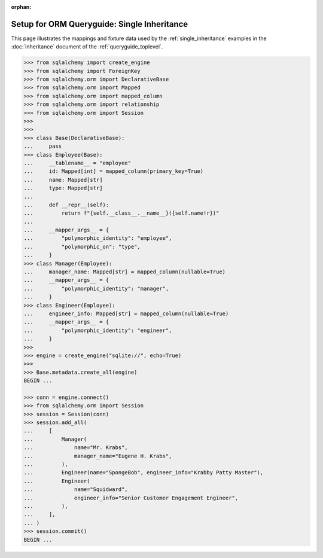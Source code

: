 :orphan:

=============================================
Setup for ORM Queryguide: Single Inheritance
=============================================

This page illustrates the mappings and fixture data used by the
:ref:`single_inheritance` examples in the :doc:`inheritance` document of
the :ref:`queryguide_toplevel`.

..  sourcecode:: python


    >>> from sqlalchemy import create_engine
    >>> from sqlalchemy import ForeignKey
    >>> from sqlalchemy.orm import DeclarativeBase
    >>> from sqlalchemy.orm import Mapped
    >>> from sqlalchemy.orm import mapped_column
    >>> from sqlalchemy.orm import relationship
    >>> from sqlalchemy.orm import Session
    >>>
    >>>
    >>> class Base(DeclarativeBase):
    ...     pass
    >>> class Employee(Base):
    ...     __tablename__ = "employee"
    ...     id: Mapped[int] = mapped_column(primary_key=True)
    ...     name: Mapped[str]
    ...     type: Mapped[str]
    ...
    ...     def __repr__(self):
    ...         return f"{self.__class__.__name__}({self.name!r})"
    ...
    ...     __mapper_args__ = {
    ...         "polymorphic_identity": "employee",
    ...         "polymorphic_on": "type",
    ...     }
    >>> class Manager(Employee):
    ...     manager_name: Mapped[str] = mapped_column(nullable=True)
    ...     __mapper_args__ = {
    ...         "polymorphic_identity": "manager",
    ...     }
    >>> class Engineer(Employee):
    ...     engineer_info: Mapped[str] = mapped_column(nullable=True)
    ...     __mapper_args__ = {
    ...         "polymorphic_identity": "engineer",
    ...     }
    >>>
    >>> engine = create_engine("sqlite://", echo=True)
    >>>
    >>> Base.metadata.create_all(engine)
    BEGIN ...

    >>> conn = engine.connect()
    >>> from sqlalchemy.orm import Session
    >>> session = Session(conn)
    >>> session.add_all(
    ...     [
    ...         Manager(
    ...             name="Mr. Krabs",
    ...             manager_name="Eugene H. Krabs",
    ...         ),
    ...         Engineer(name="SpongeBob", engineer_info="Krabby Patty Master"),
    ...         Engineer(
    ...             name="Squidward",
    ...             engineer_info="Senior Customer Engagement Engineer",
    ...         ),
    ...     ],
    ... )
    >>> session.commit()
    BEGIN ...

